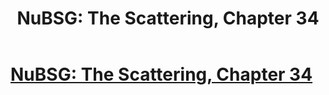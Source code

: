 #+TITLE: NuBSG: The Scattering, Chapter 34

* [[https://forums.spacebattles.com/posts/21447986/][NuBSG: The Scattering, Chapter 34]]
:PROPERTIES:
:Author: hackerkiba
:Score: 4
:DateUnix: 1458912922.0
:DateShort: 2016-Mar-25
:END:
